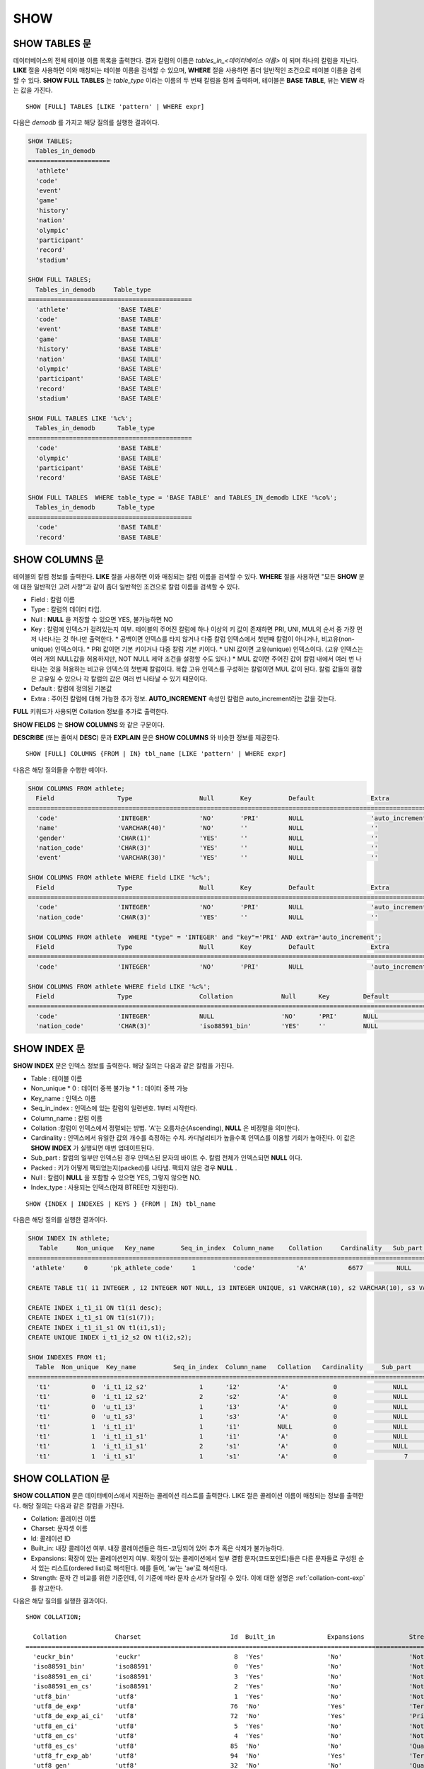 ****
SHOW
****

SHOW TABLES 문
==============

데이터베이스의 전체 테이블 이름 목록을 출력한다. 결과 칼럼의 이름은 *tables_in_<데이터베이스 이름>* 이 되며 하나의 칼럼을 지닌다. **LIKE** 절을 사용하면 이와 매칭되는 테이블 이름을 검색할 수 있으며, **WHERE** 절을 사용하면 좀더 일반적인 조건으로 테이블 이름을 검색할 수 있다. **SHOW FULL TABLES** 는 *table_type* 이라는 이름의 두 번째 칼럼을 함께 출력하며, 테이블은 **BASE TABLE**, 뷰는 **VIEW** 라는 값을 가진다. ::

	SHOW [FULL] TABLES [LIKE 'pattern' | WHERE expr]

다음은 *demodb* 를 가지고 해당 질의를 실행한 결과이다.

.. code-block:: sql

	SHOW TABLES;
	  Tables_in_demodb
	======================
	  'athlete'
	  'code'
	  'event'
	  'game'
	  'history'
	  'nation'
	  'olympic'
	  'participant'
	  'record'
	  'stadium'
	 
	SHOW FULL TABLES;
	  Tables_in_demodb     Table_type
	============================================
	  'athlete'             'BASE TABLE'
	  'code'                'BASE TABLE'
	  'event'               'BASE TABLE'
	  'game'                'BASE TABLE'
	  'history'             'BASE TABLE'
	  'nation'              'BASE TABLE'
	  'olympic'             'BASE TABLE'
	  'participant'         'BASE TABLE'
	  'record'              'BASE TABLE'
	  'stadium'             'BASE TABLE'
	 
	SHOW FULL TABLES LIKE '%c%';
	  Tables_in_demodb      Table_type
	============================================
	  'code'                'BASE TABLE'
	  'olympic'             'BASE TABLE'
	  'participant'         'BASE TABLE'
	  'record'              'BASE TABLE'
	 
	SHOW FULL TABLES  WHERE table_type = 'BASE TABLE' and TABLES_IN_demodb LIKE '%co%';
	  Tables_in_demodb      Table_type
	============================================
	  'code'                'BASE TABLE'
	  'record'              'BASE TABLE'

SHOW COLUMNS 문
===============

테이블의 칼럼 정보를 출력한다. **LIKE** 절을 사용하면 이와 매칭되는 칼럼 이름을 검색할 수 있다. **WHERE** 절을 사용하면 "모든 **SHOW** 문에 대한 일반적인 고려 사항"과 같이 좀더 일반적인 조건으로 칼럼 이름을 검색할 수 있다. 

* Field : 칼럼 이름
* Type : 칼럼의 데이터 타입.
* Null : **NULL** 을 저장할 수 있으면 YES, 불가능하면 NO
* Key : 칼럼에 인덱스가 걸려있는지 여부. 테이블의 주어진 칼럼에 하나 이상의 키 값이 존재하면 PRI, UNI, MUL의 순서 중 가장 먼저 나타나는 것 하나만 출력한다.
  * 공백이면 인덱스를 타지 않거나 다중 칼럼 인덱스에서 첫번째 칼럼이 아니거나, 비고유(non-unique) 인덱스이다.
  * PRI 값이면 기본 키이거나 다중 칼럼 기본 키이다.
  * UNI 값이면 고유(unique) 인덱스이다. (고유 인덱스는 여러 개의 NULL값을 허용하지만, NOT NULL 제약 조건을 설정할 수도 있다.)
  * MUL 값이면 주어진 값이 칼럼 내에서 여러 번 나타나는 것을 허용하는 비고유 인덱스의 첫번째 칼럼이다. 복합 고유 인덱스를 구성하는 칼럼이면 MUL 값이 된다. 칼럼 값들의 결합은 고유일 수 있으나 각 칼럼의 값은 여러 번 나타날 수 있기 때문이다.
* Default : 칼럼에 정의된 기본값
* Extra : 주어진 칼럼에 대해 가능한 추가 정보. **AUTO_INCREMENT** 속성인 칼럼은 auto_increment라는 값을 갖는다.

**FULL** 키워드가 사용되면 Collation 정보를 추가로 출력한다.

**SHOW FIELDS** 는 **SHOW COLUMNS** 와 같은 구문이다.

**DESCRIBE** (또는 줄여서 **DESC**) 문과 **EXPLAIN** 문은 **SHOW COLUMNS** 와 비슷한 정보를 제공한다.

::

	SHOW [FULL] COLUMNS {FROM | IN} tbl_name [LIKE 'pattern' | WHERE expr]


다음은 해당 질의들을 수행한 예이다.

.. code-block:: sql

	SHOW COLUMNS FROM athlete;
	  Field                 Type                  Null       Key          Default               Extra
	================================================================================================================
	  'code'                'INTEGER'             'NO'       'PRI'        NULL                  'auto_increment'
	  'name'                'VARCHAR(40)'         'NO'       ''           NULL                  ''
	  'gender'              'CHAR(1)'             'YES'      ''           NULL                  ''
	  'nation_code'         'CHAR(3)'             'YES'      ''           NULL                  ''
	  'event'               'VARCHAR(30)'         'YES'      ''           NULL                  ''
	 
	SHOW COLUMNS FROM athlete WHERE field LIKE '%c%';
	  Field                 Type                  Null       Key          Default               Extra
	================================================================================================================
	  'code'                'INTEGER'             'NO'       'PRI'        NULL                  'auto_increment'
	  'nation_code'         'CHAR(3)'             'YES'      ''           NULL                  ''
	 
	SHOW COLUMNS FROM athlete  WHERE "type" = 'INTEGER' and "key"='PRI' AND extra='auto_increment';
	  Field                 Type                  Null       Key          Default               Extra
	================================================================================================================
	  'code'                'INTEGER'             'NO'       'PRI'        NULL                  'auto_increment'
	
	SHOW COLUMNS FROM athlete WHERE field LIKE '%c%';
	  Field                 Type                  Collation             Null      Key         Default               Extra
	====================================================================================================================================
	  'code'                'INTEGER'             NULL                  'NO'      'PRI'       NULL                  'auto_increment'
	  'nation_code'         'CHAR(3)'             'iso88591_bin'        'YES'     ''          NULL                  ''

SHOW INDEX 문
=============

**SHOW INDEX** 문은 인덱스 정보를 출력한다. 해당 질의는 다음과 같은 칼럼을 가진다.

* Table : 테이블 이름
* Non_unique
  * 0 : 데이터 중복 불가능
  * 1 : 데이터 중복 가능
*   Key_name : 인덱스 이름
*   Seq_in_index : 인덱스에 있는 칼럼의 일련번호. 1부터 시작한다.
*   Column_name : 칼럼 이름
*   Collation :칼럼이 인덱스에서 정렬되는 방법. 'A'는 오름차순(Ascending), **NULL** 은 비정렬을 의미한다.
*   Cardinality : 인덱스에서 유일한 값의 개수를 측정하는 수치. 카디널리티가 높을수록 인덱스를 이용할 기회가 높아진다. 이 값은 **SHOW INDEX** 가 실행되면 매번 업데이트된다.
*   Sub_part : 칼럼의 일부만 인덱스된 경우 인덱스된 문자의 바이트 수. 칼럼 전체가 인덱스되면 **NULL** 이다.
*   Packed : 키가 어떻게 팩되었는지(packed)를 나타냄. 팩되지 않은 경우 **NULL** .
*   Null : 칼럼이 **NULL** 을 포함할 수 있으면 YES, 그렇지 않으면 NO.
*   Index_type : 사용되는 인덱스(현재 BTREE만 지원한다).

::

	SHOW {INDEX | INDEXES | KEYS } {FROM | IN} tbl_name

다음은 해당 질의를 실행한 결과이다.

.. code-block:: sql

	SHOW INDEX IN athlete;
	   Table     Non_unique   Key_name       Seq_in_index  Column_name    Collation     Cardinality   Sub_part  Packed   Null   Index_type
	==========================================================================================================================================
	 'athlete'     0      'pk_athlete_code'     1          'code'           'A'           6677         NULL     NULL    'NO'      'BTREE'
	 
	CREATE TABLE t1( i1 INTEGER , i2 INTEGER NOT NULL, i3 INTEGER UNIQUE, s1 VARCHAR(10), s2 VARCHAR(10), s3 VARCHAR(10) UNIQUE);
	 
	CREATE INDEX i_t1_i1 ON t1(i1 desc);
	CREATE INDEX i_t1_s1 ON t1(s1(7));
	CREATE INDEX i_t1_i1_s1 ON t1(i1,s1);
	CREATE UNIQUE INDEX i_t1_i2_s2 ON t1(i2,s2);
	 
	SHOW INDEXES FROM t1;
	  Table  Non_unique  Key_name          Seq_in_index  Column_name   Collation   Cardinality     Sub_part    Packed   Null    Index_type
	==========================================================================================================================================
	  't1'           0  'i_t1_i2_s2'              1      'i2'          'A'            0               NULL        NULL     'NO'    'BTREE'
	  't1'           0  'i_t1_i2_s2'              2      's2'          'A'            0               NULL        NULL     'YES'   'BTREE'
	  't1'           0  'u_t1_i3'                 1      'i3'          'A'            0               NULL        NULL     'YES'   'BTREE'
	  't1'           0  'u_t1_s3'                 1      's3'          'A'            0               NULL        NULL     'YES'   'BTREE'
	  't1'           1  'i_t1_i1'                 1      'i1'          NULL           0               NULL        NULL     'YES'   'BTREE'
	  't1'           1  'i_t1_i1_s1'              1      'i1'          'A'            0               NULL        NULL     'YES'   'BTREE'
	  't1'           1  'i_t1_i1_s1'              2      's1'          'A'            0               NULL        NULL     'YES'   'BTREE'
	  't1'           1  'i_t1_s1'                 1      's1'          'A'            0                  7        NULL     'YES'   'BTREE'

.. _show-collation:
 
SHOW COLLATION 문
=================

**SHOW COLLATION** 문은 데이터베이스에서 지원하는 콜레이션 리스트를 출력한다. LIKE 절은 콜레이션 이름이 매칭되는 정보를 출력한다. 
해당 질의는 다음과 같은 칼럼을 가진다.

* Collation: 콜레이션 이름
* Charset: 문자셋 이름
* Id: 콜레이션 ID
* Built_in: 내장 콜레이션 여부. 내장 콜레이션들은 하드-코딩되어 있어 추가 혹은 삭제가 불가능하다.
* Expansions: 확장이 있는 콜레이션인지 여부. 확장이 있는 콜레이션에서 일부 결합 문자(코드포인트)들은 다른 문자들로 구성된 순서 있는 리스트(ordered list)로 해석된다. 예를 들어, 'æ'는 'ae'로 해석된다.
* Strength: 문자 간 비교를 위한 기준인데, 이 기준에 따라 문자 순서가 달라질 수 있다. 이에 대한 설명은 :ref:`collation-cont-exp` 를 참고한다.

다음은 해당 질의를 실행한 결과이다. 

::

	SHOW COLLATION;

	  Collation             Charset                        Id  Built_in              Expansions            Strength
	===========================================================================================================================
	  'euckr_bin'           'euckr'                         8  'Yes'                 'No'                  'Not applicable'
	  'iso88591_bin'        'iso88591'                      0  'Yes'                 'No'                  'Not applicable'
	  'iso88591_en_ci'      'iso88591'                      3  'Yes'                 'No'                  'Not applicable'
	  'iso88591_en_cs'      'iso88591'                      2  'Yes'                 'No'                  'Not applicable'
	  'utf8_bin'            'utf8'                          1  'Yes'                 'No'                  'Not applicable'
	  'utf8_de_exp'         'utf8'                         76  'No'                  'Yes'                 'Tertiary'
	  'utf8_de_exp_ai_ci'   'utf8'                         72  'No'                  'Yes'                 'Primary'
	  'utf8_en_ci'          'utf8'                          5  'Yes'                 'No'                  'Not applicable'
	  'utf8_en_cs'          'utf8'                          4  'Yes'                 'No'                  'Not applicable'
	  'utf8_es_cs'          'utf8'                         85  'No'                  'No'                  'Quaternary'
	  'utf8_fr_exp_ab'      'utf8'                         94  'No'                  'Yes'                 'Tertiary'
	  'utf8_gen'            'utf8'                         32  'No'                  'No'                  'Quaternary'
	  'utf8_gen_ai_ci'      'utf8'                         37  'No'                  'No'                  'Primary'
	  'utf8_gen_ci'         'utf8'                         44  'No'                  'No'                  'Secondary'
	  'utf8_ja_exp'         'utf8'                        124  'No'                  'Yes'                 'Tertiary'
	  'utf8_ja_exp_cbm'     'utf8'                        125  'No'                  'Yes'                 'Tertiary'
	  'utf8_km_exp'         'utf8'                        132  'No'                  'Yes'                 'Quaternary'
	  'utf8_ko_cs'          'utf8'                          7  'Yes'                 'No'                  'Not applicable'
	  'utf8_ko_cs_uca'      'utf8'                        133  'No'                  'No'                  'Quaternary'
	  'utf8_tr_cs'          'utf8'                          6  'Yes'                 'No'                  'Not applicable'
	  'utf8_tr_cs_uca'      'utf8'                        205  'No'                  'No'                  'Quaternary'
	  'utf8_vi_cs'          'utf8'                        221  'No'                  'No'                  'Quaternary'

	SHOW COLLATION LIKE '%_ko_%';
	
	  Collation             Charset                        Id  Built_in              Expansions            Strength
	===========================================================================================================================
	  'utf8_ko_cs'          'utf8'                          7  'Yes'                 'No'                  'Not applicable'
	  'utf8_ko_cs_uca'      'utf8'                        133  'No'                  'No'                  'Quaternary'

SHOW GRANTS 문
==============

**SHOW GRANT** 문은 데이터베이스의 사용자 계정에 부여된 권한을 출력한다. ::

	SHOW GRANTS FOR 'user'

.. code-block:: sql

	CREATE TABLE testgrant (id int);
	CREATE USER user1;
	GRANT INSERT,SELECT ON testgrant TO user1;
	 
	SHOW GRANTS FOR user1;
	  Grants for USER1
	======================
	  'GRANT INSERT, SELECT ON testgrant TO USER1'

SHOW CREATE TABLE 문
====================

**SHOW CREATE TABLE** 문은 테이블 이름을 지정하면 해당 테이블의 **CREATE TABLE** 문을 출력한다. ::

	SHOW CREATE TABLE table_name

.. code-block:: sql

	SHOW CREATE TABLE nation;
	 
	  TABLE                 CREATE TABLE
	============================================
	  'nation'              'CREATE TABLE [nation] ([code] CHARACTER(3) NOT NULL, [name] CHARACTER VARYING(40) NO
	T NULL, [continent] CHARACTER VARYING(10), [capital] CHARACTER VARYING(30),  CONSTRAINT [pk_nation_code] PRIM
	ARY KEY  ([code]))'

SHOW CREATE VIEW 문
===================

**SHOW CREATE VIEW** 문은 뷰 이름을 지정하면 해당 **CREATE VIEW** 문을 출력한다. ::

	SHOW CREATE VIEW view_name

다음은 해당 질의를 실행한 결과이다.

.. code-block:: sql

	SHOW CREATE VIEW db_class;
	 
	  View              Create View
	========================================
	  'db_class'       'SELECT c.class_name, CAST(c.owner.name AS VARCHAR(255)), CASE c.class_type WHEN 0 THEN 'CLASS' WHEN 1 THEN 'VCLASS' ELSE
					   'UNKNOW' END, CASE WHEN MOD(c.is_system_class, 2) = 1 THEN 'YES' ELSE 'NO' END, CASE WHEN c.sub_classes IS NULL THEN 'NO'
					   ELSE NVL((SELECT 'YES' FROM _db_partition p WHERE p.class_of = c and p.pname IS NULL), 'NO') END, CASE WHEN
					   MOD(c.is_system_class / 8, 2) = 1 THEN 'YES' ELSE 'NO' END FROM _db_class c WHERE CURRENT_USER = 'DBA' OR {c.owner.name}
					   SUBSETEQ (  SELECT SET{CURRENT_USER} + COALESCE(SUM(SET{t.g.name}), SET{})  FROM db_user u, TABLE(groups) AS t(g)  WHERE
					   u.name = CURRENT_USER) OR {c} SUBSETEQ (  SELECT SUM(SET{au.class_of})  FROM _db_auth au  WHERE {au.grantee.name} SUBSETEQ
					   (  SELECT SET{CURRENT_USER} + COALESCE(SUM(SET{t.g.name}), SET{})  FROM db_user u, TABLE(groups) AS t(g)  WHERE u.name =
					   CURRENT_USER) AND  au.auth_type = 'SELECT')'

SHOW EXEC STATISTICS 문
=======================

**SHOW EXEC STATISTICS** 문은 실행한 질의들의 실행 통계 정보를 출력한다.

*   통계 정보 수집을 시작하려면 세션 변수 **@collect_exec_stats** 의 값을 1로 설정하며, 종료하려면 0으로 설정한다.

*   통계 정보 수집 결과를 출력한다.

    *   **SHOW EXEC STATISTICS** 는 data_page_fetches, data_page_dirties, data_page_ioreads, data_page_iowrites 이렇게 4가지 항목의 데이터 페이지 통계 정보를 출력하며, 결과 칼럼은 통계 정보 이름과 값에 해당하는 variable 칼럼과 value 칼럼으로 구성된다. **SHOW EXEC STATISTICS** 문을 실행하고 나면 그동안 누적되었던 통계 정보가 초기화된다.

    *   **SHOW EXEC STATISTICS ALL** 은 모든 항목의 통계 정보를 출력한다.

통계 정보 각 항목에 대한 자세한 설명은 :ref:`statdump` 을 참고한다.

::

	SHOW EXEC STATISTICS [ALL]

다음은 해당 질의를 실행한 결과이다.

.. code-block:: sql

	-- set session variable @collect_exec_stats as 1 to start collecting the statistical information.
	SET @collect_exec_stats = 1;
	SELECT * FROM db_class;
	...
	 
	-- print the statistical information of the data pages.
	SHOW EXEC STATISTICS;
	variable value
	============================================
	'data_page_fetches' 332
	'data_page_dirties' 85
	'data_page_ioreads' 18
	'data_page_iowrites' 28
	 
	SELECT * FROM db_index;
	...
	 
	-- print all of the statistical information.
	SHOW EXEC STATISTICS ALL;
	 
	variable value
	============================================
	'file_creates' 0
	'file_removes' 0
	'file_ioreads' 6
	'file_iowrites' 0
	'file_iosynches' 0
	'data_page_fetches' 548
	'data_page_dirties' 34
	'data_page_ioreads' 6
	'data_page_iowrites' 0
	'data_page_victims' 0
	'data_page_iowrites_for_replacement' 0
	'log_page_ioreads' 0
	'log_page_iowrites' 0
	'log_append_records' 0
	'log_checkpoints' 0
	'log_wals' 0
	'page_locks_acquired' 13
	'object_locks_acquired' 9
	'page_locks_converted' 0
	'object_locks_converted' 0
	'page_locks_re-requested' 0
	'object_locks_re-requested' 8
	'page_locks_waits' 0
	'object_locks_waits' 0
	'tran_commits' 3
	'tran_rollbacks' 0
	'tran_savepoints' 0
	'tran_start_topops' 6
	'tran_end_topops' 6
	'tran_interrupts' 0
	'btree_inserts' 0
	'btree_deletes' 0
	'btree_updates' 0
	'btree_covered' 0
	'btree_noncovered' 2
	'btree_resumes' 0
	'btree_multirange_optimization' 0
	'query_selects' 4
	'query_inserts' 0
	'query_deletes' 0
	'query_updates' 0
	'query_sscans' 2
	'query_iscans' 4
	'query_lscans' 0
	'query_setscans' 2
	'query_methscans' 0
	'query_nljoins' 2
	'query_mjoins' 0
	'query_objfetches' 0
	'network_requests' 88
	'adaptive_flush_pages' 0
	'adaptive_flush_log_pages' 0
	'adaptive_flush_max_pages' 0
	'network_requests' 88
	'adaptive_flush_pages' 0
	'adaptive_flush_log_pages' 0
	'adaptive_flush_max_pages' 0
